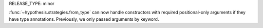 RELEASE_TYPE: minor

:func:`~hypothesis.strategies.from_type` can now handle constructors with
required positional-only arguments if they have type annotations.  Previously,
we only passed arguments by keyword.
